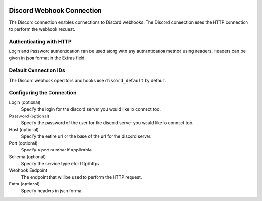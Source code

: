 .. Licensed to the Apache Software Foundation (ASF) under one
    or more contributor license agreements.  See the NOTICE file
    distributed with this work for additional information
    regarding copyright ownership.  The ASF licenses this file
    to you under the Apache License, Version 2.0 (the
    "License"); you may not use this file except in compliance
    with the License.  You may obtain a copy of the License at

 ..   http://www.apache.org/licenses/LICENSE-2.0

 .. Unless required by applicable law or agreed to in writing,
    software distributed under the License is distributed on an
    "AS IS" BASIS, WITHOUT WARRANTIES OR CONDITIONS OF ANY
    KIND, either express or implied.  See the License for the
    specific language governing permissions and limitations
    under the License.



.. _howto/connection:http:

Discord Webhook Connection
==========================

The Discord connection enables connections to Discord webhooks.
The Discord connection uses the HTTP connection to perform the webhook request.

Authenticating with HTTP
------------------------

Login and Password authentication can be used along with any authentication method using headers.
Headers can be given in json format in the Extras field.

Default Connection IDs
----------------------

The Discord webhook operators and hooks use ``discord_default`` by default.

Configuring the Connection
--------------------------

Login (optional)
    Specify the login for the discord server you would like to connect too.

Password (optional)
    Specify the password of the user for the discord server you would like to connect too.

Host (optional)
    Specify the entire url or the base of the url for the discord server.

Port (optional)
    Specify a port number if applicable.

Schema (optional)
    Specify the service type etc: http/https.

Webhook Endpoint
    The endpoint that will be used to perform the HTTP request.

Extra (optional)
    Specify headers in json format.
